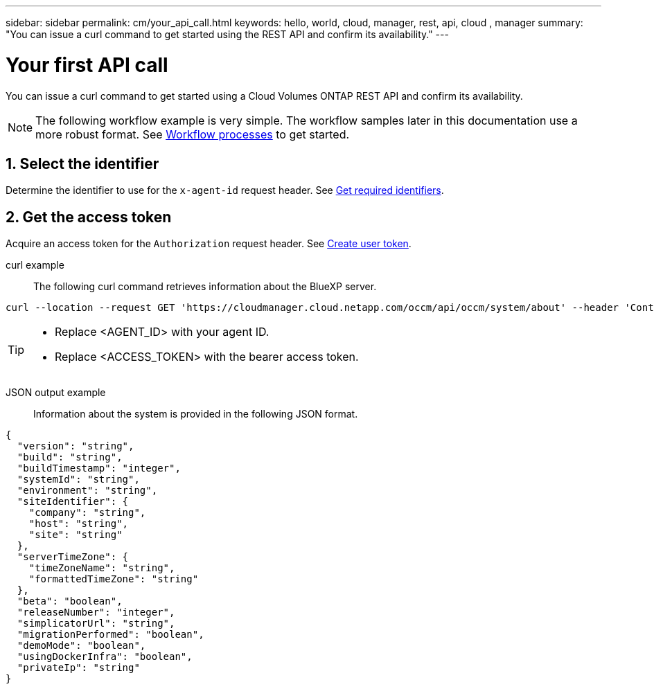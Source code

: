 ---
sidebar: sidebar
permalink: cm/your_api_call.html
keywords: hello, world, cloud, manager, rest, api, cloud , manager
summary: "You can issue a curl command to get started using the REST API and confirm its availability."
---

= Your first API call
:hardbreaks:
:nofooter:
:icons: font
:linkattrs:
:imagesdir: ./media/

[.lead]
You can issue a curl command to get started using a Cloud Volumes ONTAP REST API and confirm its availability.

[NOTE]
The following workflow example is very simple. The workflow samples later in this documentation use a more robust format. See link:workflow_processes.html[Workflow processes] to get started.

== 1. Select the identifier

Determine the identifier to use for the `x-agent-id` request header. See link:../platform/get_identifiers.html[Get required identifiers].

== 2. Get the access token

Acquire an access token for the `Authorization` request header. See link:../platform/create_user_token.html[Create user token].


curl example::
The following curl command retrieves information about the BlueXP server.
[source,curl]
curl --location --request GET 'https://cloudmanager.cloud.netapp.com/occm/api/occm/system/about' --header 'Content-Type: application/json' --header 'x-agent-id: <AGENT_ID>' --header 'Authorization: Bearer <ACCESS_TOKEN>'

[TIP]
====
* Replace <AGENT_ID> with your agent ID.
* Replace <ACCESS_TOKEN> with the bearer access token.
====

JSON output example::
Information about the system is provided in the following JSON format.

[source,json]
{
  "version": "string",
  "build": "string",
  "buildTimestamp": "integer",
  "systemId": "string",
  "environment": "string",
  "siteIdentifier": {
    "company": "string",
    "host": "string",
    "site": "string"
  },
  "serverTimeZone": {
    "timeZoneName": "string",
    "formattedTimeZone": "string"
  },
  "beta": "boolean",
  "releaseNumber": "integer",
  "simplicatorUrl": "string",
  "migrationPerformed": "boolean",
  "demoMode": "boolean",
  "usingDockerInfra": "boolean",
  "privateIp": "string"
}
